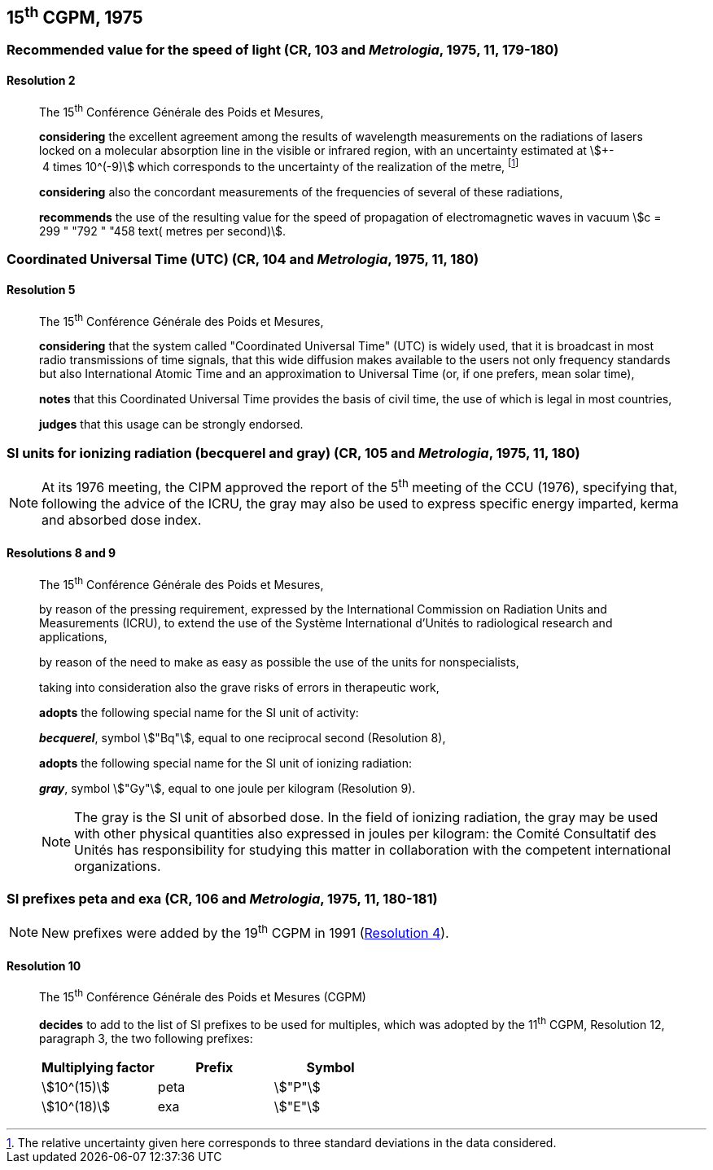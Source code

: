 [[cgpm15th1975]]
== 15^th^ CGPM, 1975

[[cgpm15th1975r2]]
=== Recommended value for the speed of light (CR, 103 and _Metrologia_, 1975, 11, 179-180)

[[cgpm15th1975r2r2]]
==== Resolution 2
____

The 15^th^ Conférence Générale des Poids et Mesures,

*considering* the excellent agreement among the results of wavelength measurements on the radiations of lasers locked on a molecular absorption line in the visible or infrared region, with an uncertainty estimated at stem:[+- 4 times 10^(-9)] which corresponds to the uncertainty of the realization of the metre, footnote:[The relative uncertainty given here corresponds to three standard deviations in the data considered.]

*considering* also the concordant measurements of the frequencies of several of these radiations,

*recommends* the use of the resulting value for the speed of propagation of electromagnetic waves in vacuum stem:[c = 299 " "792 " "458 text( metres per second)].
____

[[cgpm15th1975r5]]
=== Coordinated Universal Time (UTC) (CR, 104 and _Metrologia_, 1975, 11, 180)

[[cgpm15th1975r5r5]]
==== Resolution 5
____

The 15^th^ Conférence Générale des Poids et Mesures,

*considering* that the system called "Coordinated Universal Time" (UTC) is widely used, that it is broadcast in most radio transmissions of time signals, that this wide diffusion makes available to the users not only frequency standards but also International Atomic Time and an approximation to Universal Time (or, if one prefers, mean solar time),

*notes* that this Coordinated Universal Time provides the basis of civil time, the use of which is legal in most countries,

*judges* that this usage can be strongly endorsed.
____

[[cgpm15th1975r8_9]]
=== SI units for ionizing radiation (becquerel and gray) (CR, 105 and _Metrologia_, 1975, 11, 180)

NOTE: At its 1976 meeting, the CIPM approved the report of the 5^th^ meeting of the CCU (1976), specifying that, following the advice of the ICRU, the gray may also be used to express specific energy imparted, kerma and absorbed dose index.

[[cgpm15th1975r8_9r8_9]]
==== Resolutions 8 and 9
____

The 15^th^ Conférence Générale des Poids et Mesures,

by reason of the pressing requirement, expressed by the International Commission on Radiation Units and Measurements (ICRU), to extend the use of the Système International d'Unités to radiological research and applications,

by reason of the need to make as easy as possible the use of the units for non­specialists,

taking into consideration also the grave risks of errors in therapeutic work,

*adopts* the following special name for the SI unit of activity:

*_becquerel_*, symbol stem:["Bq"], equal to one reciprocal second (Resolution 8),

*adopts* the following special name for the SI unit of ionizing radiation:

*_gray_*, symbol stem:["Gy"], equal to one joule per kilogram (Resolution 9).

NOTE: The gray is the SI unit of absorbed dose. In the field of ionizing radiation, the gray may be used with other physical quantities also expressed in joules per kilogram: the Comité Consultatif des Unités has responsibility for studying this matter in collaboration with the competent international organizations.
____


[[cgpm15th1975r10]]
=== SI prefixes peta and exa (CR, 106 and _Metrologia_, 1975, 11, 180-181)

NOTE: New prefixes were added by the 19^th^ CGPM in 1991 (<<cgpm19th1991r4r4,Resolution 4>>).

[[cgpm15th1975r10r10]]
==== Resolution 10
____

The 15^th^ Conférence Générale des Poids et Mesures (CGPM)

*decides* to add to the list of SI prefixes to be used for multiples, which was adopted by the 11^th^ CGPM, Resolution 12, paragraph 3, the two following prefixes:

[%unnumbered]
[cols="<,<,<"]
|===
| Multiplying factor | Prefix | Symbol

| stem:[10^(15)] | peta | stem:["P"]
| stem:[10^(18)] | exa | stem:["E"]
|===
____

